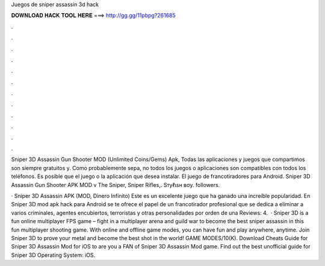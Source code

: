 Juegos de sniper assassin 3d hack



𝐃𝐎𝐖𝐍𝐋𝐎𝐀𝐃 𝐇𝐀𝐂𝐊 𝐓𝐎𝐎𝐋 𝐇𝐄𝐑𝐄 ===> http://gg.gg/11pbpg?261685



.



.



.



.



.



.



.



.



.



.



.



.

Sniper 3D Assassin Gun Shooter MOD (Unlimited Coins/Gems) Apk, Todas las aplicaciones y juegos que compartimos son siempre gratuitos y. Como probablemente sepa, no todos los juegos o aplicaciones son compatibles con todos los teléfonos. Es posible que el juego o la aplicación que desea instalar. El juego de francotiradores para Android. Sniper 3D Assassin Gun Shooter APK MOD v The Sniper, Sniper Rifles,. Sтуℓιѕн вσу. followers.

· Sniper 3D Assassin APK (MOD, Dinero Infinito) Este es un excelente juego que ha ganado una increíble popularidad. En Sniper 3D mod apk hack para Android se te ofrece el papel de un francotirador profesional que se dedica a eliminar a varios criminales, agentes encubiertos, terroristas y otras personalidades por orden de una Reviews: 4.  · Sniper 3D is a fun online multiplayer FPS game – fight in a multiplayer arena and guild war to become the best sniper assassin in this fun multiplayer shooting game. With online and offline game modes, you can have fun and play anywhere, anytime. Join Sniper 3D to prove your metal and become the best shot in the world! GAME MODES/10(K). Download Cheats Guide for Sniper 3D Assassin Mod for iOS to are you a FAN of Sniper 3D Assassin Mod game. Find out the best unofficial guide for Sniper 3D Operating System: iOS.
